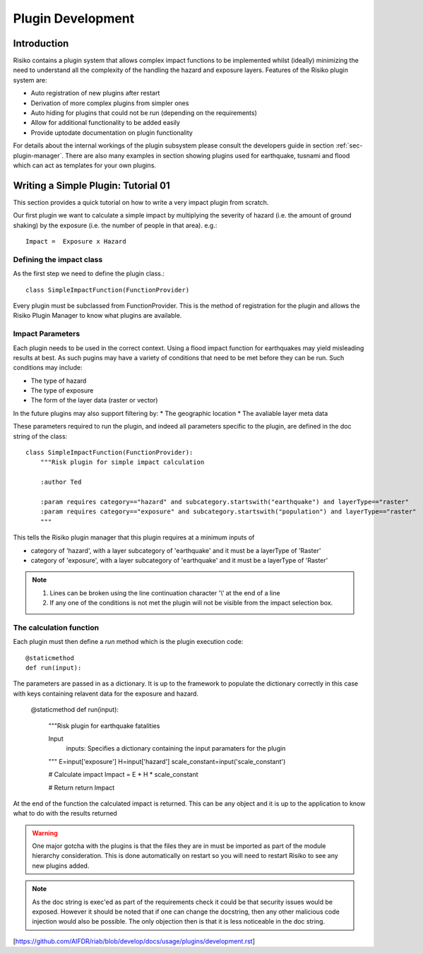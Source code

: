 ==================
Plugin Development
==================

------------
Introduction
------------

Risiko contains a plugin system that allows complex impact functions to be implemented whilst (ideally) minimizing
the need to understand all the complexity of the handling the hazard and exposure layers. Features of the 
Risiko plugin system are:

* Auto registration of new plugins after restart
* Derivation of more complex plugins from simpler ones
* Auto hiding for plugins that could not be run (depending on the requirements)
* Allow for additional functionality to be added easily
* Provide uptodate documentation on plugin functionality

For details about the internal workings of the plugin subsystem please consult the developers guide in section :ref:`sec-plugin-manager`. 
There are also many examples in section showing plugins used for earthquake, tusnami and flood which can act as templates for your own plugins.  

------------------------------------
Writing a Simple Plugin: Tutorial 01
------------------------------------

This section provides a quick tutorial on how to write a very impact plugin from scratch.

Our first plugin we want to calculate a simple impact by multiplying the severity of hazard (i.e. the amount of ground shaking) by the exposure (i.e. the number of people in that area). e.g.::

    Impact =  Exposure x Hazard

Defining the impact class
+++++++++++++++++++++++++

As the first step we need to define the plugin class.::

    class SimpleImpactFunction(FunctionProvider)

Every plugin must be subclassed from FunctionProvider. This is the
method of registration for the plugin and allows the Risiko Plugin 
Manager to know what plugins are available.

Impact Parameters
+++++++++++++++++

Each plugin needs to be used in the correct context. Using a flood impact function for earthquakes may yield misleading
results at best. As such pugins may have a variety of conditions that need to be met before they can be run. Such conditions
may include:

* The type of hazard
* The type of exposure
* The form of the layer data (raster or vector)

In the future plugins may also support filtering by:
* The geographic location
* The avaliable layer meta data


These parameters required to run the plugin, and indeed all parameters specific to the plugin, 
are defined in the doc string of the class::

    class SimpleImpactFunction(FunctionProvider):
    	"""Risk plugin for simple impact calculation

    	:author Ted

    	:param requires category=="hazard" and subcategory.startswith("earthquake") and layerType=="raster"
    	:param requires category=="exposure" and subcategory.startswith("population") and layerType=="raster"
    	"""

This tells the Risiko plugin manager that this plugin requires at a minimum inputs of

* category of 'hazard', with a layer subcategory of 'earthquake' and it must be a layerType of 'Raster'
* category of 'exposure', with a layer subcategory of 'earthquake' and it must be a layerType of 'Raster'

.. note::
	1. Lines can be broken using the line continuation character '\\' at the end of a line
	2. If any one of the conditions is not met the plugin will not be visible from the impact selection box.

The calculation function
++++++++++++++++++++++++

Each plugin must then define a `run` method which is the plugin execution code::

    @staticmethod
    def run(input):
	
The parameters are passed in as a dictionary. It is up to the framework to populate the dictionary correctly in this case with keys containing relavent data for the exposure and hazard.

    @staticmethod
    def run(input):

        """Risk plugin for earthquake fatalities

        Input
          inputs: Specifies a dictionary containing the input paramaters for the plugin
        """
        E=input['exposure']
        H=input['hazard']
        scale_constant=input('scale_constant')

        # Calculate impact
        Impact =  E * H * scale_constant

        # Return
        return Impact



At the end of the function the calculated impact is returned. This can be any object and it is up to the application to know what to do with the results returned

.. warning:: One major gotcha with the plugins is that the files they are in must be imported as part of the module hierarchy consideration. This is done automatically on restart so you will need to restart Risiko to see any new plugins added.

.. note:: As the doc string is exec'ed as part of the requirements check it could be that security issues would be exposed. However it should be noted that if one can change the docstring, then any other malicious code injection would also be possible. The only objection then is that it is less noticeable in the doc string.


[https://github.com/AIFDR/riab/blob/develop/docs/usage/plugins/development.rst]
